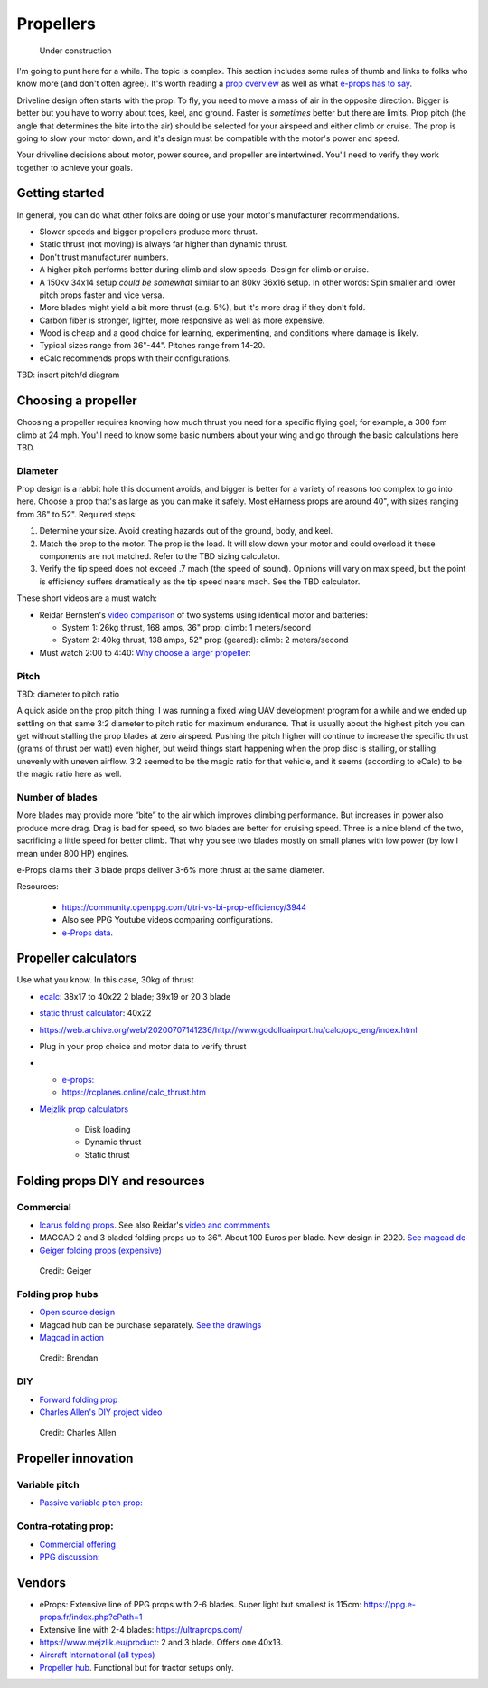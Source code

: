 .. _prop:

************************************************
Propellers
************************************************

.. figure:: images/uc3.gif
   :scale: 30%

   Under construction

I'm going to punt here for a while. The topic is complex. This section includes some rules of thumb and links to folks who know more (and don't often agree). It's worth reading a `prop overview <https://aerotoolbox.com/thrust-cruise-speed/>`_ as well as what `e-props has to say <https://ppg.e-props.fr/efficient_prop/#tit03>`_.

Driveline design often starts with the prop. To fly, you need to move a mass of air in the opposite direction. Bigger is better but you have to worry about toes, keel, and ground. Faster is *sometimes* better but there are limits. Prop pitch (the angle that determines the bite into the air) should be selected for your airspeed and either climb or cruise. The prop is going to slow your motor down, and it's design must be compatible with the motor's power and speed. 

Your driveline decisions about motor, power source, and propeller are intertwined. You'll need to verify they work together to achieve your goals. 

Getting started
==========================

In general, you can do what other folks are doing or use your motor's manufacturer recommendations.

* Slower speeds and bigger propellers produce more thrust. 
* Static thrust (not moving) is always far higher than dynamic thrust. 
* Don't trust manufacturer numbers. 
* A higher pitch performs better during climb and slow speeds. Design for climb or cruise. 
* A 150kv 34x14 setup *could be somewhat* similar to an 80kv 36x16 setup. In other words: Spin smaller and lower pitch props faster and vice versa. 
* More blades might yield a bit more thrust (e.g. 5%), but it's more drag if they don't fold.
* Carbon fiber is stronger, lighter, more responsive as well as more expensive. 
* Wood is cheap and a good choice for learning, experimenting, and conditions where damage is likely. 
* Typical sizes range from 36"-44". Pitches range from 14-20.
* eCalc recommends props with their configurations.


TBD: insert pitch/d diagram

Choosing a propeller
==========================

Choosing a propeller requires knowing how much thrust you need for a specific flying goal; for example, a 300 fpm climb at 24 mph. You'll need to know some basic numbers about your wing and go through the basic calculations here TBD. 

Diameter
---------------

Prop design is a rabbit hole this document avoids, and bigger is better for a variety of reasons too complex to go into here. Choose a prop that's as large as you can make it safely. Most eHarness props are around 40", with sizes ranging from 36" to 52". Required steps: 

#. Determine your size. Avoid creating hazards out of the ground, body, and keel. 
#. Match the prop to the motor. The prop is the load. It will slow down your motor and could overload it these components are not matched. Refer to the TBD sizing calculator. 
#. Verify the tip speed does not exceed .7 mach (the speed of sound). Opinions will vary on max speed, but the point is efficiency suffers dramatically as the tip speed nears mach. See the TBD calculator. 

These short videos are a must watch: 

* Reidar Bernsten's `video comparison <https://www.youtube.com/watch?v=WgNMc35zqYo>`_ of two systems using identical motor and batteries:  

  * System 1: 26kg thrust, 168 amps, 36" prop: climb: 1 meters/second
  * System 2: 40kg thrust, 138 amps, 52" prop (geared): climb: 2 meters/second

* Must watch 2:00 to 4:40: `Why choose a larger propeller <https://www.youtube.com/watch?v=6e4x2vj9H9U>`_:

.. raw:: html

   <iframe width="560" height="315" src="https://www.youtube.com/embed/6e4x2vj9H9U?start=120" title="YouTube video player" frameborder="0" allow="accelerometer; autoplay; clipboard-write; encrypted-media; gyroscope; picture-in-picture" allowfullscreen></iframe>


Pitch
------------------

TBD: diameter to pitch ratio

A quick aside on the prop pitch thing: I was running a fixed wing UAV development program for a while and we ended up settling on that same 3:2 diameter to pitch ratio for maximum endurance. That is usually about the highest pitch you can get without stalling the prop blades at zero airspeed. Pushing the pitch higher will continue to increase the specific thrust (grams of thrust per watt) even higher, but weird things start happening when the prop disc is stalling, or stalling unevenly with uneven airflow. 3:2 seemed to be the magic ratio for that vehicle, and it seems (according to eCalc) to be the magic ratio here as well.

Number of blades
------------------------

More blades may provide  more “bite” to the air which improves climbing performance. But increases in power also produce more drag. Drag is bad for speed, so two blades are better for cruising speed. Three is a nice blend of the two, sacrificing a little speed for better climb. That why you see two blades mostly on small planes with low power (by low I mean under 800 HP) engines.

e-Props claims their  3 blade props deliver 3-6% more thrust at the same diameter. 

Resources: 

  * https://community.openppg.com/t/tri-vs-bi-prop-efficiency/3944
  * Also see PPG Youtube videos comparing configurations.
  * `e-Props data <https://aircraft.e-props.fr/efficient_prop/#tit02>`_.

Propeller calculators
===================================

Use what you know. In this case, 30kg of thrust

* `ecalc <https://www.ecalc.ch/setupfinder.php>`_: 38x17 to 40x22 2 blade; 39x19 or 20 3 blade
* `static thrust calculator <https://www.poweredparagliders.com.au/Calculators/Static_Thrust_Calculator.htm>`_: 40x22
* https://web.archive.org/web/20200707141236/http://www.godolloairport.hu/calc/opc_eng/index.html
* Plug in your prop choice and motor data to verify thrust
* 
    * `e-props:  <https://ppg.e-props.fr/calculator_PROPS.php?language=en>`_
    * https://rcplanes.online/calc_thrust.htm

* `Mejzlik prop calculators <https://www.mejzlik.eu/technical-data/propeller_calculatorf>`_

    * Disk loading
    * Dynamic thrust
    * Static thrust

Folding props DIY and resources
============================================

Commercial
-----------------

* `Icarus folding props <https://icare-icarus.3dcartstores.com/RASA-CFK-3-Blades-Propeller-Folding-342225-MAG-CAD-BIG_p_852.html>`_. See also Reidar's `video and commments <https://www.youtube.com/watch?v=-sIVpOLYoqg&t=144s>`_
* MAGCAD 2 and 3 bladed folding props up to 36". About 100 Euros per blade. New design in 2020. `See magcad.de <https://magcad.de/?tag=propeller>`_
* `Geiger folding props (expensive) <https://www.geigerengineering.de/_Resources/Persistent/625177aac067c72b7020a8390f7c7de9d3d340e7/EDrive%20Flyer%20technische%20Merkmale%20V1_1.pdf>`_

.. figure:: images/geigerfolding.png
   :target: https://www.geigerengineering.de/en/avionics/downloads

   Credit: Geiger

Folding prop hubs
-------------------------


* `Open source design <http://graal-aero.fr/hub_e.html>`_
* Magcad hub can be purchase separately. `See the drawings <./resources/magcad3bladehub.pdf>`_
* `Magcad in action <https://www.youtube.com/watch?v=d3AuHhnzxZA>`_

.. figure:: images/br_foldprop.png
   :scale: 50%

   Credit: Brendan

DIY
---------------


* `Forward folding prop  <https://www.youtube.com/watch?app=desktop&v=wuhSRdffuDw&t=295&fbclid=IwAR1d04qJ8gJxdnokDxZHgMgBG0L7G1J2QcmDmnfWWiDHTK9bdoyb82HxvZg>`_
* `Charles Allen's DIY project video <https://www.youtube.com/watch?v=cyBJLpHkc7A>`_

.. figure:: images/diyfoldingca.png
   :target: https://www.youtube.com/watch?v=cyBJLpHkc7A

   Credit: Charles Allen

Propeller innovation
================================

Variable pitch
--------------------------

* `Passive variable pitch prop: <https://www.facebook.com/groups/904566026835865/permalink/944285446197256>`_

Contra-rotating prop: 
------------------------------

* `Commercial offering <https://www.crflight.com/?utm_source=unmannedsystemstechnology.com&utm_medium=referral>`_
* `PPG discussion: <https://community.openppg.com/t/co-axial-motors-with-counter-rotating-props/114>`_
  

Vendors
==================

* eProps: Extensive line of PPG props with 2-6 blades. Super light but smallest is 115cm: https://ppg.e-props.fr/index.php?cPath=1
* Extensive line with 2-4 blades: https://ultraprops.com/
* https://www.mejzlik.eu/product: 2 and 3 blade. Offers one 40x13. 
* `Aircraft International (all types) <https://www.aircraftinternational.com/Products/Propellers.aspx>`_
* `Propeller hub <https://www.f3aunlimited.com/airplane-accessories/falcon-82mm-carbon-fiber-spinner-with-cnc-cooling>`_. Functional but for tractor setups only. 